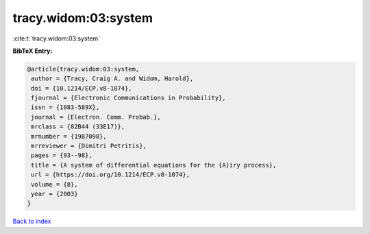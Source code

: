 tracy.widom:03:system
=====================

:cite:t:`tracy.widom:03:system`

**BibTeX Entry:**

.. code-block:: bibtex

   @article{tracy.widom:03:system,
    author = {Tracy, Craig A. and Widom, Harold},
    doi = {10.1214/ECP.v8-1074},
    fjournal = {Electronic Communications in Probability},
    issn = {1083-589X},
    journal = {Electron. Comm. Probab.},
    mrclass = {82B44 (33E17)},
    mrnumber = {1987098},
    mrreviewer = {Dimitri Petritis},
    pages = {93--98},
    title = {A system of differential equations for the {A}iry process},
    url = {https://doi.org/10.1214/ECP.v8-1074},
    volume = {8},
    year = {2003}
   }

`Back to index <../By-Cite-Keys.rst>`_
